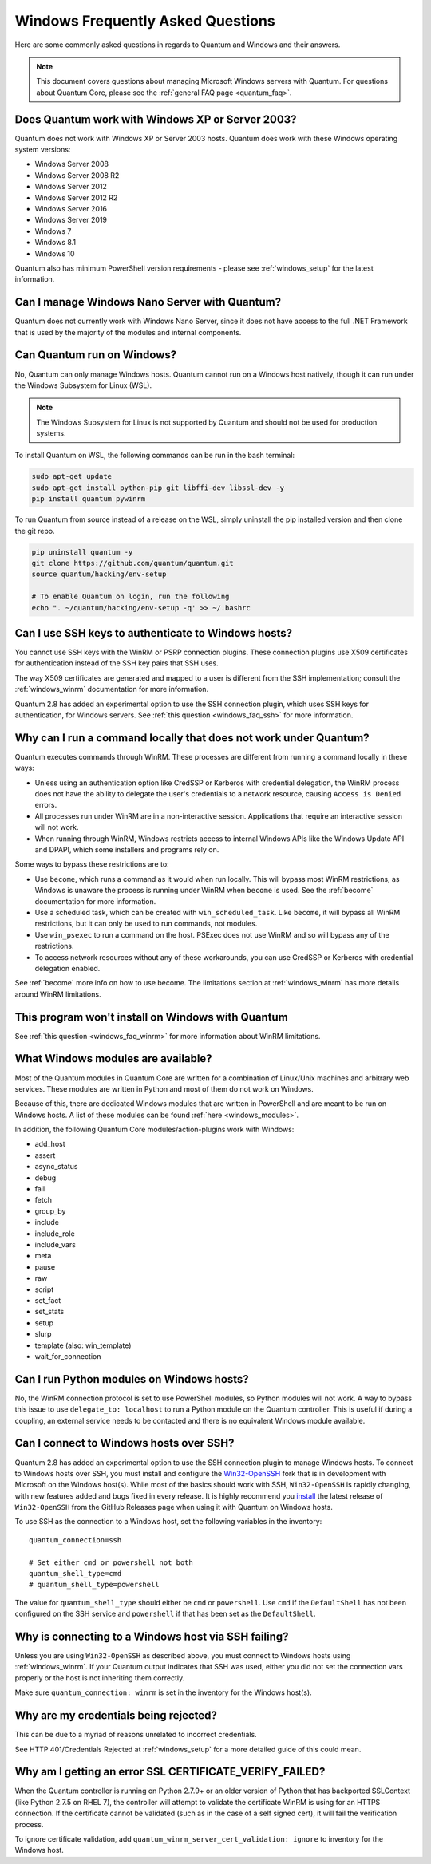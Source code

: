 .. _windows_faq:

Windows Frequently Asked Questions
==================================

Here are some commonly asked questions in regards to Quantum and Windows and
their answers.

.. note:: This document covers questions about managing Microsoft Windows servers with Quantum.
    For questions about Quantum Core, please see the
    :ref:`general FAQ page <quantum_faq>`.

Does Quantum work with Windows XP or Server 2003?
``````````````````````````````````````````````````
Quantum does not work with Windows XP or Server 2003 hosts. Quantum does work with these Windows operating system versions:

* Windows Server 2008
* Windows Server 2008 R2
* Windows Server 2012
* Windows Server 2012 R2
* Windows Server 2016
* Windows Server 2019
* Windows 7
* Windows 8.1
* Windows 10

Quantum also has minimum PowerShell version requirements - please see
:ref:`windows_setup` for the latest information.

Can I manage Windows Nano Server with Quantum?
``````````````````````````````````````````````
Quantum does not currently work with Windows Nano Server, since it does
not have access to the full .NET Framework that is used by the majority of the
modules and internal components.

Can Quantum run on Windows?
```````````````````````````
No, Quantum can only manage Windows hosts. Quantum cannot run on a Windows host
natively, though it can run under the Windows Subsystem for Linux (WSL).

.. note:: The Windows Subsystem for Linux is not supported by Quantum and
    should not be used for production systems.

To install Quantum on WSL, the following commands
can be run in the bash terminal:

.. code-block:: shell

    sudo apt-get update
    sudo apt-get install python-pip git libffi-dev libssl-dev -y
    pip install quantum pywinrm

To run Quantum from source instead of a release on the WSL, simply uninstall the pip
installed version and then clone the git repo.

.. code-block:: shell

    pip uninstall quantum -y
    git clone https://github.com/quantum/quantum.git
    source quantum/hacking/env-setup

    # To enable Quantum on login, run the following
    echo ". ~/quantum/hacking/env-setup -q' >> ~/.bashrc

Can I use SSH keys to authenticate to Windows hosts?
````````````````````````````````````````````````````
You cannot use SSH keys with the WinRM or PSRP connection plugins.
These connection plugins use X509 certificates for authentication instead
of the SSH key pairs that SSH uses.

The way X509 certificates are generated and mapped to a user is different
from the SSH implementation; consult the :ref:`windows_winrm` documentation for
more information.

Quantum 2.8 has added an experimental option to use the SSH connection plugin,
which uses SSH keys for authentication, for Windows servers. See :ref:`this question <windows_faq_ssh>`
for more information.

.. _windows_faq_winrm:

Why can I run a command locally that does not work under Quantum?
`````````````````````````````````````````````````````````````````
Quantum executes commands through WinRM. These processes are different from
running a command locally in these ways:

* Unless using an authentication option like CredSSP or Kerberos with
  credential delegation, the WinRM process does not have the ability to
  delegate the user's credentials to a network resource, causing ``Access is
  Denied`` errors.

* All processes run under WinRM are in a non-interactive session. Applications
  that require an interactive session will not work.

* When running through WinRM, Windows restricts access to internal Windows
  APIs like the Windows Update API and DPAPI, which some installers and
  programs rely on.

Some ways to bypass these restrictions are to:

* Use ``become``, which runs a command as it would when run locally. This will
  bypass most WinRM restrictions, as Windows is unaware the process is running
  under WinRM when ``become`` is used. See the :ref:`become` documentation for more
  information.

* Use a scheduled task, which can be created with ``win_scheduled_task``. Like
  ``become``, it will bypass all WinRM restrictions, but it can only be used to run
  commands, not modules.

* Use ``win_psexec`` to run a command on the host. PSExec does not use WinRM
  and so will bypass any of the restrictions.

* To access network resources without any of these workarounds, you can use
  CredSSP or Kerberos with credential delegation enabled.

See :ref:`become` more info on how to use become. The limitations section at
:ref:`windows_winrm` has more details around WinRM limitations.

This program won't install on Windows with Quantum
``````````````````````````````````````````````````
See :ref:`this question <windows_faq_winrm>` for more information about WinRM limitations.

What Windows modules are available?
```````````````````````````````````
Most of the Quantum modules in Quantum Core are written for a combination of
Linux/Unix machines and arbitrary web services. These modules are written in
Python and most of them do not work on Windows.

Because of this, there are dedicated Windows modules that are written in
PowerShell and are meant to be run on Windows hosts. A list of these modules
can be found :ref:`here <windows_modules>`.

In addition, the following Quantum Core modules/action-plugins work with Windows:

* add_host
* assert
* async_status
* debug
* fail
* fetch
* group_by
* include
* include_role
* include_vars
* meta
* pause
* raw
* script
* set_fact
* set_stats
* setup
* slurp
* template (also: win_template)
* wait_for_connection

Can I run Python modules on Windows hosts?
``````````````````````````````````````````
No, the WinRM connection protocol is set to use PowerShell modules, so Python
modules will not work. A way to bypass this issue to use
``delegate_to: localhost`` to run a Python module on the Quantum controller.
This is useful if during a coupling, an external service needs to be contacted
and there is no equivalent Windows module available.

.. _windows_faq_ssh:

Can I connect to Windows hosts over SSH?
````````````````````````````````````````
Quantum 2.8 has added an experimental option to use the SSH connection plugin
to manage Windows hosts. To connect to Windows hosts over SSH, you must install and configure the `Win32-OpenSSH <https://github.com/PowerShell/Win32-OpenSSH>`_
fork that is in development with Microsoft on
the Windows host(s). While most of the basics should work with SSH,
``Win32-OpenSSH`` is rapidly changing, with new features added and bugs
fixed in every release. It is highly recommend you `install <https://github.com/PowerShell/Win32-OpenSSH/wiki/Install-Win32-OpenSSH>`_ the latest release
of ``Win32-OpenSSH`` from the GitHub Releases page when using it with Quantum
on Windows hosts.

To use SSH as the connection to a Windows host, set the following variables in
the inventory::

    quantum_connection=ssh

    # Set either cmd or powershell not both
    quantum_shell_type=cmd
    # quantum_shell_type=powershell

The value for ``quantum_shell_type`` should either be ``cmd`` or ``powershell``.
Use ``cmd`` if the ``DefaultShell`` has not been configured on the SSH service
and ``powershell`` if that has been set as the ``DefaultShell``.

Why is connecting to a Windows host via SSH failing?
````````````````````````````````````````````````````
Unless you are using ``Win32-OpenSSH`` as described above, you must connect to
Windows hosts using :ref:`windows_winrm`. If your Quantum output indicates that
SSH was used, either you did not set the connection vars properly or the host is not inheriting them correctly.

Make sure ``quantum_connection: winrm`` is set in the inventory for the Windows
host(s).

Why are my credentials being rejected?
``````````````````````````````````````
This can be due to a myriad of reasons unrelated to incorrect credentials.

See HTTP 401/Credentials Rejected at :ref:`windows_setup` for a more detailed
guide of this could mean.

Why am I getting an error SSL CERTIFICATE_VERIFY_FAILED?
````````````````````````````````````````````````````````
When the Quantum controller is running on Python 2.7.9+ or an older version of Python that
has backported SSLContext (like Python 2.7.5 on RHEL 7), the controller will attempt to
validate the certificate WinRM is using for an HTTPS connection. If the
certificate cannot be validated (such as in the case of a self signed cert), it will
fail the verification process.

To ignore certificate validation, add
``quantum_winrm_server_cert_validation: ignore`` to inventory for the Windows
host.

.. seealso::

   :ref:`windows`
       The Windows documentation index
   :ref:`about_couplings`
       An introduction to couplings
   :ref:`couplings_best_practices`
       Best practices advice
   `User Mailing List <https://groups.google.com/group/quantum-project>`_
       Have a question?  Stop by the google group!
   `irc.libera.chat <https://libera.chat/>`_
       #quantum IRC chat channel
